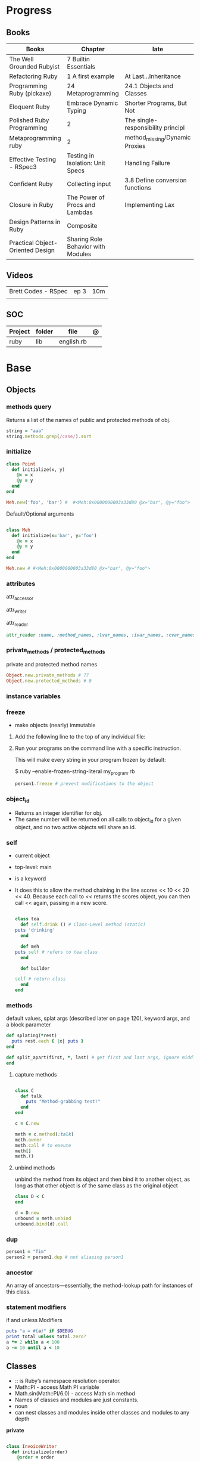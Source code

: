 #+TILE: Ruby

* Progress
** Books
| Books                            | Chapter                            | late                               |
|----------------------------------+------------------------------------+------------------------------------|
| The Well Grounded Rubyist        | 7 Builtin Essentials               |                                    |
| Refactoring Ruby                 | 1 A first example                  | At Last...Inheritance              |
| Programming Ruby (pickaxe)       | 24 Metaprogramming                 | 24.1 Objects and Classes           |
| Eloquent Ruby                    | Embrace Dynamic Typing             | Shorter Programs, But Not          |
| Polished Ruby Programming        | 2                                  | The single-responsibility principl |
| Metaprogramming ruby             | 2                                  | method_missing/Dynamic Proxies     |
| Effective Testing - RSpec3       | Testing in Isolation: Unit Specs   | Handling Failure                   |
| Confident Ruby                   | Collecting input                   | 3.8 Define conversion functions    |
| Closure in Ruby                  | The Power of Procs and Lambdas     | Implementing Lax                   |
| Design Patterns in Ruby          | Composite                          |                                    |
| Practical Object-Oriented Design | Sharing Role Behavior with Modules |                                    |
** Videos
|                     |      |     |
|---------------------+------+-----|
| Brett Codes - RSpec | ep 3 | 10m |
|                     |      |     |

** SOC
| Project | folder | file       | @ |
|---------+--------+------------+---|
| ruby    | lib    | english.rb |   |

* Base
** Objects
*** methods query
Returns a list of the names of public and protected methods of obj.
#+begin_src ruby
string = "aaa"
string.methods.grep(/case/).sort
#+end_src
*** initialize
#+begin_src ruby
class Point
  def initialize(x, y)
    @x = x
    @y = y
  end
end

Meh.new('foo', 'bar') #  #<Meh:0x0000000003a33d80 @x="bar", @y="foo">

#+end_src

Default/Optional arguments

#+begin_src ruby

class Meh
  def initialize(x='bar', y='foo')
    @x = x
    @y = y
  end
end

Meh.new # #<Meh:0x0000000003a33d80 @x="bar", @y="foo">
#+end_src
*** attributes
attr_accessor

attr_writer

attr_reader

#+begin_src ruby
attr_reader :name, :method_names, :lvar_names, :ivar_names, :cvar_names
#+end_src

*** private_methods / protected_methods
private and protected method names

#+begin_src ruby
Object.new.private_methods # 77
Object.new.protected_methods # 0
#+end_src
*** instance variables
*** freeze
- make objects (nearly) immutable

**** Add the following line to the top of any individual file:
# frozen_string_literal: true

**** Run your programs on the command line with a specific instruction.
This will make every string in your program frozen by default:

$ ruby --enable-frozen-string-literal my_program.rb

#+begin_src ruby
   person1.freeze # prevent modifications to the object
#+end_src
*** object_id
- Returns an integer identifier for obj.
- The same number will be returned on all calls to object_id for a given object, and no two active objects will share an id.

*** self
- current object
- top-level: main
- is a keyword
- It does this to allow the method chaining in the line scores << 10 << 20 << 40.
  Because each call to << returns the scores object, you can then call <<  again, passing in a new score.

     #+begin_src ruby

     class tea
       def self.drink () # Class-Level method (static)
	 puts 'drinking'
       end

       def meh
	 puts self # refers to tea class
       end

       def builder

	 self # return class
       end
     end
     #+end_src
*** methods
   default values, splat args (described later on page 120), keyword args, and a block parameter
#+begin_src ruby
def splating(*rest)
  puts rest.each { |x| puts }
end

def split_apart(first, *, last) # get first and last args, ignore middle ones
end

#+end_src
**** capture methods
#+begin_src ruby

class C
  def talk
    puts "Method-grabbing test!"
  end
end

c = C.new

meth = c.method(:talk)
meth.owner
meth.call # to exeute
meth[]
meth.()
#+end_src
**** unbind methods
unbind the method from its object and then bind it to another object, as long as
that other object is of the same class as the original object
#+begin_src ruby
class D < C
end

d = D.new
unbound = meth.unbind
unbound.bind(d).call
#+end_src

*** dup
   #+begin_src ruby
   person1 = "Tim"
   person2 = person1.dup # not aliasing person1
   #+end_src
*** ancestor
An array of ancestors—essentially, the method-lookup path for instances of this class.
*** statement modifiers
   if and unless Modifiers
   #+begin_src ruby
   puts "a = #{a}" if $DEBUG
   print total unless total.zero?
   a *= 2 while a < 100
   a -= 10 until a < 10
   #+end_src
** Classes
- :: is Ruby’s namespace resolution operator.
- Math::PI - access Math PI variable
- Math.sin(Math::PI/6.0) - access Math sin method
- Names of classes and modules are just constants.
- noun
- can nest classes and modules inside other classes and modules to any depth

*private*

#+begin_src ruby

class InvoiceWriter
  def initialize(order)
    @order = order
  end

  def write_on(output)
    write_header_on(output)
    write_body_on(output)
    write_totals_on(output)
  end

  private

  def write_header_on(output)
    # ...
  end

  def write_body_on(output)
    # ...
  end

  def write_totals_on(output)
    # ...
  end
end
#+end_src

*** Class methods
- Class methods are singleton methods defined on objects of class `Class`.
- a method defined as a singleton method of a class object can 2also be called on subclasses of that class.
- are, essentially, singleton methods attached to class objects

#+begin_src ruby
class C
end

def C.a_class_method
  puts "Singleton method defined on C"
end

C.a_class_method # Singleton method defined on C
#+end_src

*method_defined?*

#+begin_src ruby
Post.method_defined?(:some_instance_method) #=> false
@post.method_defined?(:some_instance_method) #=> true
#+end_src

*respond_to?*

#+begin_src ruby
Post.respond_to?(:item_name) #=> false
@post.respond_to?(:item_name) #=> true
#+end_src

*** dynamic method
#+begin_src ruby
class MyClass
  define_method :my_method do |my_arg|
    my_arg * 3
  end
end
obj = MyClass.new
obj.my_method(2) # => 6
#+end_src


*** include
The include directive includes all methods from the given module and make them
available as instance methods in your class

- inserted in the ancestors chain right above the class itself.

#+begin_src ruby
module Greeting
  def hello
    puts 'Hello from module'
  end
end

class MyClass
  include Greeting
end

my_class = MyClass.new
my_class.hello # => 'Hello from module'

MyClass.ancestors # [MyClass, Greeting, Object, Kernel, BasicObject]

#+end_src

*** prepend
- the module is placed right after your class, but when you use prepend is
  prepended, which means that it is set before your class:
- is inserted in the ancestors chain right below the class.


#+begin_src ruby
module Greeting
  def hello
    puts "Hello from module"
    super
  end
end

class MyClass
  prepend Greeting

  def hello
    puts "Hello from class"
  end
end

MyClass.new.hello
# => "Hello from module"
# => "Hello from class"

MyClass.ancestors # => [Greeting, MyClass, Object, Kernel, BasicObject]
#+end_src
*** extend
- The extend directive includes all methods from the given module and make them
  available as class methods in your class

#+begin_src ruby
module Greeting
  def hello
    puts 'Hello from module'
  end
end

class MyClass
  extend Greeting
end

MyClass.hello # => 'Hello from module'

MyClass.singleton_class.ancestors # [#<Class:MyClass>, Greeting, #<Class:Object>, #<Class:BasicObject>, Class, Module, Object, Kernel, BasicObject
#+end_src
*** superclass
#+begin_src ruby
class Parent
end
Parent.superclass # => Object
#+end_src

*** super
   #+begin_src ruby
   def x(y,z)
     super # passes all the parameters from the current method and hands the parameters to the method from the base class
     super() # calls the method without any arguments.
   end
   #+end_src
*** Singleton Classes
- Sometimes called meta-classes
- The Ruby standard library includes an implementation of the singleton pattern *require 'singleton'*
**** Methods
***** #singleton_class
Refers directly to the singleton class of an object
#+begin_src ruby
string = "a string"
string.singleton_class.ancestors # => [#<Class:#<String:0x0000563fb8797270>>, String, Comparable, Object,Kernel, BasicObject]
#+end_src

#+begin_src ruby
class C
  class << self
    def x
      # definition of x
    end

    def y
      # definition of y
    end
  end
end
#+end_src
**** Singleton methods

#+begin_src ruby
obj = Object.new

def obj.show_me
  puts "Inside singleton method show_me of #{self}"
end

obj.show_me
puts "Back from call to show_me by #{obj}"
#+end_src

*** usage
#+begin_src ruby
# frozen_string_literal: true

[].methods.grep /^re/ # finds methods begins with re

    require 'pathname'

    # Class Description
    class Meh # Class name in Camel Case
      OUCH = 'asdasd' # 1
      attr_reader :lo, :fi # 2

      # static method
      def self.from_file(file_name) # 3
	new(File.readlines(file_name))
      end

      def initialize(lo, fi) # 4
	@alpha = OUCH
	@lo = lo #
	@fi = fi #
      end

      private_class_method :new

      private

      def alfa # instance method
	@localVar = 1
      end

      def use_local_var # instance method
	@localVar
      end

      def self.zeta #
      end
    end

    Eija = Class.new #

    def Eija.beta # singleton
    end


    # superclass

    class Parent
    end
    class Child < Parent
    end

    Child.superclass # => Parent

    #
    meth.owner
    #
#+end_src

** Modules
- provide a namespace and prevent name clashes.
- support the mixin facility.
- can’t have instances,
- adjective
- can include a module within a class definition.

#+begin_src ruby

module A
  module_function

  def foo
  end
end

module A
  module SubA
    def bar
    end
  end
end

A::foo
A::SubA:bar

a = Module.new

a.class_eval do
  remove_method
  method_defined?

  attr_reader name
  alias_method x,e
end

#+end_src

*refine*
- similar to Monkeypatches, but they’re not global.
- activate the changes, you have to do so explicitly, with the using method
- all the code in that Ruby source file will see the changes
- inside a module definition, the Refinement will be active until the end of the module definition


#+begin_src ruby
# stringextensions.rb
module StringExtensions
  refine String do
    def to_alphanumeric
      gsub(/[^\w\s]/, '')
    end
  end
end

# config.rb
class Config
  using StringExtensions

  def foo
    "my *1st* refinement!".to_alphanumeric # => "my 1st refinement"
  end
end

# refine in modules
module StringExtensions
  refine String do
    def reverse
      'esrever'
    end
  end
end

module StringStuff
  using StringExtensions
  'my_string'.reverse
  # => "esrever"
end

'my_string'.reverse # => "gnirts_ym"
#+end_src

*module_function*

*mixin*
- adds functionality to classes
** Methods
- ?, !, and = are the only characters allowed as method name suffixes.
- parentheses around a method’s arguments are optional
- can omit the parentheses around the argument list
- can return a value
- may omit the return if it isn’t needed

*Required arguments*

#+begin_src ruby
def my_new_method(arg1, arg2, arg3)
  # Code for the method would go here
end

def my_other_new_method
  # Code for the method would go here
end
#+end_src

*multiple arguments*

#+begin_src ruby
def obj.multi_args(*x)
  puts "I can take zero or more arguments!"
end

def two_or_more(a, b, *c)
  puts 'I require two or more arguments!'
  puts 'And sure enough, I got: '
  p a, b, c
end

def mixed_args(a, b, *c, d)
  puts 'Arguments:'
  p a, b, c, d
end
mixed_args(1, 2, 3, 4, 5)

def arg_demo(a,b,c=1,*d,e,f)
#+end_src
*Default arguments*

#+begin_src ruby
def cool_dude(arg1="Miles", arg2="Coltrane", arg3="Roach")
  "#{arg1}, #{arg2}, #{arg3}."
end

def surround(word, pad_width=word.length/2)
  "[" * pad_width + word + "]" * pad_width
end

surround("elephant") # => "[[[[elephant]]]]"
#+end_src

*Variable-Length Argument Lists*
- splatting an argument

#+begin_src ruby
def varargs(arg1, *rest)
  "arg1=#{arg1}. rest=#{rest.inspect}"
end
varargs('one') # => arg1=one. rest = []
varargs('one', 'two') # => arg1=one. rest = ['two']
varargs 'one', 'two', 'three' # => arg1=one. rest = %w[two three]

def split_apart(first, *splat, last)
  puts "First: #{first.inspect}, splat: #{splat.inspect}, " +
       "last: #{last.inspect}"
end
#+end_src

*Block associated*
- last parameter prefixed with an ampersand, any associated block is converted to a Proc object.

#+begin_src ruby
class TaxCalculator
  def initialize(name, &block)
    @name = name
    @block = block
  end

  def get_tax(amount)
    "#{@name} on #{amount} = #{@block.call(amount)}"
  end
end

tc = TaxCalculator.new('Sales tax') { |amt| amt * 0.075 }
tc.get_tax(100) # => "Sales tax on 100 = 7.5"
tc.get_tax(250) # => "Sales tax on 250 = 18.75"
#+end_src

#+begin_src ruby
def double(p1)
  yield(p1 * 2)
end

double(3) { |val| "I got #{val}" } # => "I got 6"
double('tom') { |val| "Then I got #{val}" } # => "Then I got tomtom"
#+end_src

*Optional arguments*

#+begin_src ruby
def forevis(*meh)
  meh.each { |x|  p x }
end
#+end_src

*Takes no keywords*

#+begin_src ruby
def x(**nil)
end
#+end_src

*Argument forwarding*
- ruby 3

#+begin_src ruby
def x(...)
end
#+end_src

*do end as param*

#+begin_src ruby
x = (do  1 + 2 end)
x = (do 'a' + 'b' end).join(',')
#+end_src

*Block as argument*

#+begin_src ruby
def cevadis(meh, &block)
  block.call
end
#+end_src

*name=*

#+begin_src ruby
def leite=()
end
#+end_src

*return*

#+begin_src ruby
def meth_three
100.times do |num|
square = num*num
return num, square if square > 1000
end
end
meth_three # => [32, 1024]
#+end_src

*keyword argument list*

#+begin_src ruby
def search(field, genre: nil, duration: 120)
  p [field, genre, duration ]
end

search(:title) # [:title, nil, 120]
search(:title, duration: 432) # [:title, nil, 432]
search(:title, duration: 432, genre: "jazz")  # [:title, "jazz", 432]

def search(field, genre: nil, duration: 120, **rest)
  p [field, genre, duration, rest ]
end
#+end_src

*Methods chaining*
creates a new object at it chains

#+begin_src ruby
puts animals.select {¦n¦ n[0] < 'M' }.map(&:upcase).join(", ")
#+end_src

*top-level methods*

- are private methods, and must be called in bareword style

*safe navigation operator (&)*

#+begin_src ruby
if tourney_roster2.players&.first&.position == "Forward"
  puts "Forward: #{tourney_roster1.players.first.name}"
end
#+end_src

** Variables
*multiple assignment*

#+begin_src ruby
@class_name, @receiver, @original_message = exception.name, exception.receiver, exception.original_message
#+end_src

*Delayed assignment ||=*

- no assignment is made at all if the variable is already set.

#+begin_src ruby
@corrections ||= SpellChecker.new(dictionary: class_names)
#+end_src

*class variables*

- available throughout a class or module body
- must be initialized before use
- is shared among all instances of a class and is available within the class itself.

#+begin_src ruby
class Meh
  @@foo = 'Bar'

  def value
    @@foo
  end
end
#+end_src

*instance variables*

#+begin_src ruby
class Meh
  @foo = 'Bar'

  def to_s
    @foo
  end
end
#+end_src

*Global variables*
- at global scope

#+begin_src ruby
$x = 1

class G
  def self.forevis
    p $x
  end

  def meh
    $x = 2
  end
end

C.forevis # 1
C.new.meh # 2
cC.forevis # 2
#+end_src

*constant*
- constants can change, but issues a warning message.

#+begin_src ruby
ADULT_AGE = 18
ABC = 1
Goo = 2
Foo = 3

class RubyBlog
  URL    = "rubyguides.com"
  AUTHOR = "Jesus Castello"
end

p RubyBlog::AUTHOR # "Jesus Castello"

#+end_src

::constants
::const_get
::const_set
::const_missing
::const_defined?
::remove_const
::private_constant

*private_constant*

#+begin_src ruby
 private_constant :ADULT_AGE
#+end_src

#+begin_src ruby
person1 = "Tim"
person2 = person1.dup
#+end_src

#+begin_src ruby
person1 = "Tim"
person1.freeze
#+end_src

*Parallel Assignment*

#+begin_src ruby
a, b = 1, 2 # a=1, b=2
a, b = b, a # b=2, a=1

a = 1, 2, 3, 4 # a=[1, 2, 3, 4]
b = [1, 2, 3, 4] # b=[1, 2, 3, 4]
a, b, c, d, e = *(1..2), 3, *[4, 5] # a=1, b=2, c=3, d=4, e=5
#+end_src

*Excessive is discarded*

#+begin_src ruby
a, b = 1, 2, 3, 4 # a=1, b=2
c, = 1, 2, 3, 4 # c=1
#+end_src

*Splat just a few*

#+begin_src ruby
*a, b = 1, 2, 3, 4# a=[1, 2, 3], b=4
c, *d, e = 1, 2, 3, 4# c=1, d=[2, 3], e=4
f, *g, h, i, j = 1, 2, 3, 4# f=1, g=[], h=2, i=3, j=4
#+end_src

*Ignoring values*

#+begin_src ruby
first, *, last = 1,2,3,4,5,6 # first=1, last=6
#+end_src

*Nested Assignments*

#+begin_src ruby
a, (b, c), d = 1,2,3,4# a=1, b=2, c=nil, d=3
a, (b, c), d = [1,2,3,4]# a=1, b=2, c=nil, d=3
a, (b, c), d = 1,[2,3],4# a=1, b=2, c=3, d=4
a, (b, c), d = 1,[2,3,4],5# a=1, b=2, c=3, d=5
a, (b,*c), d = 1,[2,3,4],5# a=1, b=2, c=[3, 4], d=5
#+end_src

*block-local variables*

#+begin_src ruby
square = 'yes'
total = 0
[1, 2, 3].each do |val; square|
  square = val * val
  total += square
end
puts "Total = #{total}, square = #{square}"
#+end_src

** Types
*** Boolean
- any value that is not nil or the constant false is true
- nil is false
- The number zero is not interpreted as a false value. Neither is a zero-length string.

*** String
- dealing with text or data
- objects of class String

#+begin_src ruby
'escape using "\\"' # => escape using "\"
'That\'s right' # => That's right
#+end_src

#+begin_src ruby
puts
"now is #{ def the(a)
'the ' + a
end
the('time')
} for all bad coders..."
#+end_src

#+begin_src ruby
%q/general single-quoted string/ # => general single-quoted string
%Q!general double-quoted string! # => general double-quoted string
%Q{Seconds/day: #{24*60*60}} # => Seconds/day: 86400

# even simpler

%!general double-quoted string! # => general double-quoted string
%{Seconds/day: #{24*60*60}} # => Seconds/day: 86400
#+end_src


*Interpolation*

#+begin_src ruby
age  = 33
name = "Jesus"

"Hello, my name is #{name} & I'm #{age} years old."
#+end_src

*HERE documents*

#+begin_src ruby
<<EOL # double quote document
   \n
#{Time.now}
EOL

<<EOL.to_i * 10
EOL

<<'EOL' # single quote document
   \n
#{Time.now}
EOL

<<~EOL
EOL

[1,2, <<EO asdasd EO]

a(false, <<EO asd... EO)
#+end_src

*<<-  minus sign*

- can be indented from the margin.

#+begin_src ruby
<<-EOL
Concat
        STRING1
    enate
EOL

#+end_src

*Quoting*

   %char{text}
   #+begin_src ruby
   a = %q(a b c d)

   b = %Q(a b c)
   #+end_src

*Encondig*

#+begin_src ruby
#encoding: utf-8
#+end_src

#+begin_src ruby
plain_string = "dog"
puts "Encoding of #{plain_string.inspect} is #{plain_string.encoding}" # Encoding of "dog" is UTF-8
utf_string = "δog"
puts "Encoding of #{utf_string.inspect} is #{utf_string.encoding}" # Encoding of "δog" is UTF-8
#+end_src

*Character Constants*

- deprecated

#+begin_src ruby
?a
?\n
?\C-a
?\M-a
?\M-\C-a
?\C-?
# => "a"
(printable character)
# => "\n"
(code for a newline (0x0a))
# => "\u0001" (control a)
# => "\xE1" (meta sets bit 7)
# => "\x81" (meta and control a)
# => "\u007F" (delete character)
#+end_src

*More examples*

#+begin_src ruby
"Test" + "Test" #TestTest
"test".capitalize #Test
"Test".downcase #test
"Test".chop #Tes
"Test".next #Tesu
"Test".reverse #tseT
"Test".sum #416
"Test".swapcase #tEST
"Test".upcase #TEST
"Test".upcase.reverse #TSET
"Test".upcase.reverse.next
"Test".ord
"Test".chr
"xyz".scan(/./) { |letter| puts letter }

# SUBSTITUTION

"".sub('i', '') # only does one substitution at a time, on the first instance of the text to match
"".gsub('i', '') #  whereas gsub does multiple substitutions at once
#+end_src




new

#+begin_src ruby
String.new("an unfrozen string")
#+end_src

*concat*

#+begin_src ruby
str = ""

str.concat("a")
str.concat("a")

str
# "aa"
#+end_src

*dup*

*freeze/ unfreezen*

#+begin_src ruby
str = "frozen!"
str.frozen? # true

unfrozen_str = +str
unfrozen_str.frozen? # false
#+end_src

*each_byte*

*scan*
#+begin_src ruby
s = 'Peter Piper picked a peck of pickled peppers'
s.scan(/[Pp]\w*/) {|word| puts("The word is #{word}")}
#+end_src
*** Symbols
- undeclared constant names guaranteed to be unique.
- an identifier in your code,
#+begin_src ruby
:Object
:my_variable
:"Ruby rules"
a = "cat"
:'catsup' # => :catsup
:"#{a}sup" # => :catsup
:'#{a}sup' # => :"\#{a}sup"
#+end_src
*** Numbers
- can be any length
- objects of class Fixnum and Bignum
- 0 for octal, 0d for decimal, 0x for hex, or 0b for binary
- includes support for rational and complex numbers
- all numbers are objects

#+begin_src ruby
num = 10001
4.times do
puts "#{num.class}: #{num}"
num *= num
end
produces:

Fixnum: 10001
Fixnum: 100020001
Fixnum: 10004000600040001
Bignum: 100080028005600700056002800080001
#+end_src

#+begin_src ruby
123456
0d123456
123_456
-543
0xaabb
0377
-0b10_1010
123_456_789_123_456_789
#+end_src

#+begin_src ruby
3.times
{ print "X " }
1.upto(5)
{|i| print i, " " }
99.downto(95) {|i| print i, " " }
50.step(80, 5) {|i| print i, " " }
10.downto(7).with_index {|num, index| puts "#{index}: #{num}"}
#+end_src

*Rational*
- Rationals are slower than floats, but since they are exact numbers,
- use a rational whenever you need to do calculations with non-integer values and you need exact answers.

#+begin_src ruby
Rational(2,3)
1.1r
#+end_src

*Complex*

#+begin_src ruby
Complex(1,2)
#+end_src
*** nil

- a signal that a method that modifies the receiver did not make a modification

NilClass

** Collections
*** Array
- index collection

#+begin_src ruby
a = [ 3.14159, "pie", 99 ]
a = %w[3.14159 pie 99]
a.class # => Array
#+end_src

*length*

*sub-index*

#+begin_src ruby
a = [ 1, 3, 5, 7, 9 ]
a[1, 3] # => [3, 5, 7]
a[3, 1] # => [7]
a[-3, 2] # => [5, 7]
#+end_src

*ranging*

- two-period form includes the end position

#+begin_src ruby
a = [ 1, 3, 5, 7, 9 ]
a[1..3]
# => [3, 5, 7]
a[1...3] # => [3, 5]
a[3..3]
# => [7]
a[-3..-1] # => [5, 7, 9]
#+end_src

*intersection (&)*

#+begin_src ruby
[1, 2, 3].intersection([2, 3, 4])
# [2, 3]

[1, 2, 3] & [2, 3, 4]
# [2, 3]
#+end_src

union (|)

difference (-)

queue

#+begin_src ruby
queue = []

queue.unshift "apple"
queue.unshift "orange"
queue.unshift "banana"

# ["banana", "orange", "apple]"

queue.pop
# "apple"

queue.pop
# "orange"
#+end_src


new
#+begin_src ruby
Array.new(4) # [nil, nil, nil, nil]
Array.new(4) { |x| x + 1 } # [1, 2, 3, 4]
#+end_src

Kernel#Array
- More forgiving than .to_a

#+begin_src ruby
Array 1 # [1]
#+end_src

push
pop
access
find
delete
max_by
compact
new

#+begin_src ruby
a = Array.new
# shallow copy
b = Array.new [1,2,3]
#+end_src

reverse_each

each_index

*More Examples*

#+begin_src ruby
array = [ 1, 2, 3, 4, 5, 6, 7 ]
array.first(4) # => [1, 2, 3, 4]
array.last(4) # => [4, 5, 6, 7]
#+end_src

   #+begin_src ruby
   h = { a: 100, b: 20 }
   h.delete_if { |key, value| value < 25 }
   h.delete(:a)
   #+end_src

   #+begin_src ruby
   # creation
   a = [1, ["a", "b"], 4]
   a = Array.new(1,2)
   a = arr = %w( Hey!\tIt is now -#{Time.now}- )


   # indexing
   arr[1][0]
   [1,2][0]
   arr.dig(3,0) value_at, a[2,3] = ..
				   a[2..3]
   a.slice()
   a.[]=(0, "first")
   a.[](2)
   a = %w(a b c)
   a= %W({a} b c)
   x.to_ary
   x.to_arr
   Array()
   def string.to_arr
   end
   a.unshift(0)
   a.push(1,2,3)
   a << 5
   a.pop
   a.shift
   a.concat
   a.replace([1,2,3])
   a.flatten
   a.reverse
   a.join(" , ")
   a = *
       a.uniq
   a.compact
   a.size
   a.empty
   a.include?
   a.first
   a.first[<num>]
   a.last
   a.sample # return
   a.count(1)
   #+end_src
   [[file:path]]
*** Range
|     |                                      |
|-----+--------------------------------------|
| ..  | inclusive                            |
| ... | exclusive, excludes its last element |

#+begin_src ruby
# create a new range object
r = 1..2

# include all elements
r =  1..99

# exclude last element
r = 1...199

# range of object need to return the next object `succ` and be comparable <=>

# ranges as conditions
while line = gets
  puts line if line =~ /start/ .. line =~ /end/
end

r.cover? 2
r.include? 3
r.max
r.reject {}

('a'..'m').inject :+ # => "abcdefghijklm"

(1..10).to_a # => [1, 2, 3, 4, 5, 6, 7, 8, 9, 10]
('bar'..'bat').to_a # => ["bar", "bas", "bat"]
#+end_src

*as intervals*
#+begin_src ruby
(1..10) === 5   # => true
(1..10) === 15  # => false

car_age = gets.to_f
# let's assume it's 9.5
case car_age
when 0...1
  puts "Mmm.. new car smell"
when 1...3
  puts "Nice and new"
when 3...10
  puts "Reliable but slightly dinged"
when 10...30
  puts "Clunker"
else
  puts "Vintage gem"
end

# produces:
  Reliable but slightly dinged

#+end_src



*new*

#+begin_src ruby
r = Range.new(1,100)
r = Range.new(1,100, true)
#+end_src

*to_enum*

#+begin_src ruby
enum = ('bar'..'bat').to_enum
enum.next # => "bar"
enum.next # => "bas"
#+end_src

*methods*

#+begin_src ruby
class PowerOfTwo
  attr_reader :value

  def initialize(value)
    @value = value
  end

  def <=>(other)
    @value <=> other.value
  end

  def succ
    PowerOfTwo.new(@value + @value)
  end

  def to_s
    @value.to_s
  end
end
p1 = PowerOfTwo.new(4)
p2 = PowerOfTwo.new(32)
puts (p1..p2).to_a
4
8
16
32
#+end_src

*endless range*

#+begin_src ruby
["a", "b", "c"].zip(1..)
# [["a", 1], ["b", 2], ["c", 3]]

[1,2,3,4,5][1..]
# [2, 3, 4, 5]

(1..).step(5).take(100)
# [1, 6, 11, 16, 21, 26, 31, 36, 41, 46]
#+end_src

*ArithmethicSequence*

#+begin_src ruby
(1..10).step(2) == (1..10).step(2)
# false - Ruby 2.5 (and older)

(1..10).step(2) == (1..10).step(2)
# true - Ruby 2.6
#+end_src

*%*

#+begin_src ruby
((0..) % 2).take(5)

# [0, 2, 4, 6, 8]
#+end_src
*** Hash
- keys must be comparable
- rehash force the hash to be reindexed whenever a key has changed
- remains in initial order
- index collection

store
acess
delete

has_key?

#+begin_src ruby
if counts.has_key?(next_word)
counts[next_word] += 1
else
counts[next_word] = 1
end
#+end_src

each_key
each_value
find(<value>)

#+begin_src ruby
# Strings keys
h = { "one" => 1, "two" => 2 }

# Symbols keys
h = { one: 1, two: 2 }

# Empty Hash
h = Hash.new

# default value is zero
h = Hash.new(0)

# Hash alternative(old) version
h = Hash[1, "one", 2, "two"]


# get value
h["one"] = 1
h[:one]

h.rehash # force the hash to be reindexed

h.[]=("New York", "NY")
h.store("New York", "NY")
a.update(b)
h.select {k,vk > 1 } !
h.reject {  k,v  k > 1 } !
h.reject! {  k,v  k > 1 }
h = { street: "127th Street", apt: nil }.compact!
h = { street: "127th Street", apt: nil }.compact!
h.invert
h.clear
h = {...}.replace({...})
h.key?
h.empty?
#+end_src

*merge*

#+begin_src ruby
a.merge(b)
a = { a: 1 }
b = { b: 2 }
c = { c: 3 }

a.merge(b).merge(c)
# {:a=>1, :b=>2, :c=>3}

# ruby 2.6
a.merge(b, c)
# {:a=>1, :b=>2, :c=>3}
#+end_src
*** Sets
   #+begin_src ruby
   s = Set.new(array)
   s = Set.new(names) {name name.upcase }
   s << 5
   s.add 5
   s.delete(1)
   s.intersection|&| x
   s.union x
   s + x
   s.difference x
   s - x
   s ^ x
   s.merge [2]
   s.subset? b
   s.superset? b
   s.proper_subset? x
   s.proper_superset? x
   #+end_src
*** Queue
- thread-safe, blocking.
- If the queue is empty, calling pop will put your current thread to sleep &
  wait until something is added to the queue.
- passing true to avoid blocking


#+begin_src ruby
que = Queue.new

que << 1
que << 2
que << 3

que.pop # 1
que.pop # 2

que.pop(true)
#+end_src
*** Sized Queue
- push (same as <<) operation will suspend the current thread until an item is taken off the queue.
- same as a regular queue but with a size limit.
- raise an exception instead, passing true as an argument to push

#+begin_src ruby
que = SizedQueue.new(5)
que.push(:bacon)
que.push(:bacon, true) # raises ThreadError: queue full
#+end_src
** Expression

*<<*

#+begin_src ruby

class ScoreKeeper
  def initialize
    @total_score = @count = 0
  end

  def <<(score)
    @total_score += score
    @count += 1
    self
  end

  def average
    raise 'No scores' if @count.zero?

    Float(@total_score) / @count
  end
end
#+end_src

*[]*

#+begin_src ruby
class SomeClass
  def [](p1, p2, p3)
    # ...
  end

  def []=(*params)
    value = params.pop
    puts "Indexed with #{params.join(', ')}"
    puts "value = #{value.inspect}"
  end
end

s = SomeClass.new
s[1] = 2
s['cat', 'dog'] = 'enemies'
#+end_src

*and &&*
- _and_ binds lower than _&&_

#+begin_src ruby
nil
&& 99 # => nil
false && 99 # => false
"cat" && 99 # => 99
#+end_src

*or ||*


#+begin_src ruby
nil
|| 99 # => 99
false || 99 # => 99
"cat" || 99 # => "cat"
#+end_src

*not !*
- not and ! differ only in precedence.

*defined?*
- returns nil
- If the argument is yield, defined? returns the string “yield” if a code block is associated with the current context.

#+begin_src ruby
defined? 1 # => "expression"
defined? dummy # => nil
defined? printf # => "method"
defined? String # => "constant"
defined? $_ # => "global-variable"
defined? Math::PI # => "constant"
defined? a = 1 # => "assignment"
defined? 42.abs # => "method"
defined? nil # => "nil"
#+end_src

*if*
- can have zero or more elsif clauses
- can have an optional else clause.
- then keyword is optional

#+begin_src ruby
if artist == "Gillespie" then
  handle = "Dizzy"
elsif artist == "Parker" then
  handle = "Bird"
else
  handle = "unknown"
end

if artist == "Gillespie"
  handle = "Dizzy"
elsif artist == "Parker"
  handle = "Bird"
else
  handle = "unknown"
end
#+end_src

#+begin_src ruby
handle = if artist == 'Gillespie'
           'Dizzy'
         elsif artist == 'Parker'
           'Bird'
         else
           'unknown'
         end
#+end_src

#+begin_src ruby
mon, day, year = $1, $2, $3 if date =~ /(\d\d)-(\d\d)-(\d\d)/
puts "a = #{a}" if $DEBUG
#+end_src

*unless*

#+begin_src ruby
unless duration > 180
  listen_intently
end
#+end_src

#+begin_src ruby
print total unless total.zero?

File.foreach('/etc/passwd') do |line|
  next if line =~ /^#/ # Skip comments

  parse(line) unless line =~ /^$/   # Don't parse empty lines
end

#+end_src

*Ternary*

#+begin_src ruby
cost = duration > 180 ? 0.35 : 0.25
#+end_src

*case*

- first true case

#+begin_src ruby
case
when song.name == "Misty"
  puts "Not again!"
when song.duration > 120
  puts "Too long!"
when Time.now.hour > 21
  puts "It's too late"
else
  song.play
end
#+end_src

- pattern match

#+begin_src ruby
case command
when "debug"
  dump_debug_info
  dump_symbols
when /p\s+(\w+)/
  dump_variable($1)
when "quit", "exit"
  exit
else
  print "Illegal command: #{command}"
end
#+end_src

- comparison === target.

#+begin_src ruby
kind = case year
       when 1850..1889 then "Blues"
       when 1890..1909 then "Ragtime"
       when 1910..1929 then "New Orleans Jazz"
       when 1930..1939 then "Swing"
       else
         "Jazz"
       end
#+end_src
- comparing objects

#+begin_src ruby
case shape
when Square, Rectangle
# ...
when Circle
# ...
when Triangle
# ...
else
# ...
end
#+end_src


#+begin_src ruby
class Periods
  def each
    yield 'Classical'
    yield 'Jazz'
    yield 'Rock'
  end
end
periods = Periods.new
for genre in periods
  print genre, ' '
end
#+end_src

*break*
#+begin_src ruby
i = 0
loop do
  i += 1
  next if i < 3

  print i
  break if i > 4
end

result = while line = gets
           break(line) if line =~ /answer/
         end
#+end_src

*redo*

Repeats the current iteration of the loop from the start but without reevaluating
the condition or fetching the next element (in an iterator)

*next*

Skips to the end of the loop,effectively starting the next iteration

#+begin_src ruby
while line = gets
  next if line =~ /^\s*#/
  break if line =~ /^END/

  # skip comments
  # stop at end
  # substitute stuff in backticks and try again
  redo if line.gsub!(/`(.*?)`/) { eval(Regexp.last_match(1)) }
  # process line ...
end
#+end_src
** Equality

*#==*

*#===*

*#equal?*

*#eql?*

** Enumerable
concepts

immutability

method chaining

#+begin_src ruby
"joe".upcase.reverse # "EOJ"
#+end_src

*map*

- returns array
- non-destructive

#+begin_src ruby
a.map { |x| x.uppercase}
#+end_src

*map!*

- destructive

#+begin_src ruby
a.map! { |x| x.uppercase}
#+end_src

*flat_map*

#+begin_src ruby
[["1","2"],["3","4"]].flat_map {|i| i[0] }     # => ["1", "3"]
[["1","2"],["3","4"]].flatten.map {|i| i[0] }  # => ["1", "2", "3", "4"]
#+end_src

** Functional
*proc*

- if the last parameter in a method definition is prefixed with an ampersand,
  any associated block is converted to a Proc object, and that object is
  assigned to the parameter. This allows you to store the block for use later.

#+begin_src ruby
p = Proc.new { puts "yay" }
p = proc { puts "yay" }
p.call

def x(&block)
  block.call
end

x(&p) # => yay
x(p.to_proc) # => yay

y = Proc.new {|y| puts y.upcase }
%w{ David Black }.each(&y) # => DAVID BLACK

class Symbol
  def to_proc
    puts "In the new Symbol#to_proc!"
    Proc.new {|obj| obj.public_send(self) }
  end
end

def multiply_by(m)
  Proc.new {|x| puts x * m }
end
mult = multiply_by(10)
mult.call(12

   def pass_in_block(asdf, &block)
   end

   multiple_of_three = -> n { (n % 3).zero? }
   palindrome = -> n { n = n.to_s; n == n.reverse }

   p Integer
       .all
       .select(&multiple_of_three)
       .select(&palindrome)
       .first(10)

   a = Proc.new

   def initialize(name, &block) # initialize can receive proc object

     tc = TaxCalculator.new("Sales tax") {|amt| amt * 0.075 }
     tc.get_tax(100) # => "Sales tax on 100 = 7.5"

#+end_src

*lambda*

    #+begin_src ruby
    lambda { |params| ... } # form 1

    -> params { ... }  # form 2
    #+end_src

usage

#+begin_src ruby
proc1 = -> arg { puts "In proc1 with #{arg}" }
proc1.call "ant"

def n_times(thing)
  lambda {|n| thing * n }
end

p1 = n_times(23)
p1.call(3) # => 69
#+end_src


 #+begin_src ruby
 l = -> { xx; aa }
 l = lambda do
   yield xx
 end
 #+end_src

sugar syntax:
- dot operator as shortcut. note: better avoid this one
- square brackets too

#+begin_src ruby

l = -> (x) { p x }
l.('meh')
l['meh']

#+end_src

*curry*

Returns a curried proc based on the method. When the proc is called with a
number of arguments that is lower than the method’s arity, then another curried
proc is returned. Only when enough arguments have been supplied to satisfy the
method signature, will the method actually be called.

The optional arity argument should be supplied when currying methods with
variable arguments to determine how many arguments are needed before the method
is called.

#+begin_src ruby
#+end_src

Optional arity argument

When called with this argument, the curried object will only be evaluated when
the given number of arguments has been supplied:

#+begin_src ruby

sum_all = -> (*nums) { nums.reduce(:+) }
sum_all.curry.(1,2,3) # 6
sum_at_least_four = sum_all.curry(4)
sum1 = sum_at_least_four.(3,4) # #<Proc:0x000055d2f90867a0 (lambda)>
sum2 = sum1.(5) # #<Proc:0x000055d2f90b4948 (lambda)>
sum3 = sum2.(7) # 19

#+end_src

Currying methods

#+begin_src ruby

def add(a, b, c) ; a + b + c ; end # :add

fun = method(:add).curry # #<Proc:0x000055f71cb45758 (lambda)>
fun.(1,2,3) # 6

#+end_src

** Logs
*** Logger
- 1st parameter is where to save log messages
- 2nd parameter is how many log files you want to keep (log rotation)
- the last parameter is the maximum file size.
- levels: DEBUG INFO WARN ERROR FATAL UNKNOWN
- different levels helps you filter your log file

#+begin_src ruby
Logger.new(<file>, <how many log files>, <maximum file size>)
#+end_src


#+begin_src ruby
logger = Logger.new("my_log")

logger = Logger.new(STDOUT) #  display messages on the terminal

logger.info("I'm reading a RubyGuide about logging!")

logger.formatter = proc { |severity, datetime, progname, msg| "#{severity}, #{datetime}, #{msg}\n" } # DEBUG, 2019-08-08 19:39:01 +0200, testing
#+end_src
** Kernel
*** alias
#+begin_src ruby
alias $FIELD_SEPARATOR         $;

class String
  alias __old_reverse__ reverse
end

class String
  alias_method :__old_reverse__, :reverse
end

#+end_src
*** autoload
#+begin_src ruby
autoload :SharedContext, 'rspec/core/shared_context'
#+end_src
*** grep

** Pattern Matching
#+begin_src ruby
[1,2,3] in [a,b,c] # true
[1,2,3] in [a]     # false

{ a: 1, b: 2, c: [] } in { a: a, b: b, c: [] } # true
p a # 1
#+end_src
** Project structure
   #+begin_src ruby
   anagram/    <- top-level
   bin/      <- command-line interface goes here
   lib/      <- three library files go here
   test/     <- test files go here
   #+end_src
** Errors
*** Exceptions
- class *Exception*
- Custom exceptions subclasses of StandardError or its children.
- has an associated message string and a stack backtrace.
- Custom exceptions can add extra information
- rescue matches thrown Exception and use it. Similar to case statement
- rescue clause with no parameter list, the parameter defaults to StandardError .
- rescue clause can be arbitrary expressions (including method calls) that return an Exception class.

*custom exceptions*

#+begin_src ruby
class MyNewException < Exception
end

begin
  puts "About to raise exception..."
  raise MyNewException
rescue MyNewException => e
  puts "Just raised an exception: #{e}"
end
#+end_src

#+begin_src ruby
class InvalidLineError < StandardError
end
def line_from_file(filename, substring)
  fh = File.open(filename)
  line = fh.gets
  raise InvalidLineError unless line.include?(substring)
  return line
rescue InvalidLineError
  puts "Invalid line!"
  raise
ensure
  fh.close
end
#+end_src

*namespace exceptions*

#+begin_src ruby
module TextHandler
  class InvalidLineError < StandardError
  end
end

def line_from_file(filename, substring)
  fh = File.open(filename)
  line = fh.gets
  raise TextHandler::InvalidLineError unless line.include?(substring)
end
#+end_src

*** Trace
**** caller
The caller method provides an array of strings. Each string represents one step in the stack trace:
#+begin_src ruby
def x
  p caller
  end
#+end_src
*** Rescue
#+begin_src ruby
print "Enter a number: "
n = gets.to_i
begin
result = 100 / n
rescue
puts "Your number didn't work. Was it zero???"
exit
end
puts "100/#{n} is #{result}."
#+end_src

#+begin_src ruby
begin
  fussy_method(20)
rescue ArgumentError => e
  puts "That was not an acceptable number!"
  puts "Here's the backtrace for this exception:"
  puts e.backtrace
  puts "And here's the exception object's message:"
  puts e.message
end
#+end_src

#+begin_src ruby
begin
  fh = File.open(filename)
rescue => e
  logfile.puts("User tried to open #{filename}, #{Time.now}")
  logfile.puts("Exception: #{e.message}")
  raise
end
#+end_src

#+begin_src ruby
# Exception skeleton

f = File.open("/a/file")
begin
# .....
rescue Exception
  if @esmtp then
@esmtp = false
retry # repeat the entire begin / end block
  else
raise # reraise the exception. FAIL is similar
  end
else # after RESCUE and before any ENSURE, is executed only if no exceptions are raised by the main body of code.
  puts "Congratulations-- no errors!"
ensure
  f.close
end

# At the end of each rescue clause, you can give Ruby the name
# of a local variable to receive the matched exception.
begin
  eval string
rescue SyntaxError, NameError => boom
  print "String doesn't compile: " + boom
rescue StandardError => bang
  print "Error running script: " + bang
end

# reraises the current exception (or a RuntimeError if there is no current exception).
# This is used in exception handlers that intercept an exception before passing it on.
raise

# Creates a new RuntimeError exception, setting its message to the given string.
raise "bad mp3 encoding" #

# first argument to create an exception and then sets the associated
# message to the second argument and the stack trace to the third argument.
raise InterfaceException, "Keyboard failure", caller
#+end_src

*ensure*

#+begin_src ruby
def line_from_file(filename, substring)
  fh = File.open(filename)
  begin
    line = fh.gets
    raise ArgumentError unless line.include?(substring)
  rescue ArgumentError
    puts "Invalid line!"
    raise
  ensure
    fh.close
  end
  return line
end
#+end_src
*** Raise
#+begin_src ruby
raise

raise "Missing name" if name.nil?

if i >= names.size
  raise IndexError, "#{i} >= size (#{names.size})"
end

raise ArgumentError, "Name too big", caller

# removes two routines from the backtrace
# by passing only a subset of the call stack to the new exception:
raise ArgumentError, "Name too big", caller[1..-1]
#+end_src

*** System Errors
   - SystemCallError
   - subclasses are defined in a module called Errno
**** usage
    #+begin_src ruby
    Errno::EAGAIN
    Errno::EIO
    Errno::EPERM

    Errno::EAGAIN::Errno # => 35, same error number as EWOULDBLOCK, can be interchangeable
    Errno::EPERM::Errno # => 1
    Errno::EWOULDBLOCK::Errno # => 35
    #+end_src
**** Errors
    - StandardError
    -

** Loops
WHILE , UNTIL , and FOR loops are built into the language and do not introduce new scope;

*while*

#+begin_src ruby
while line = gets
  # ...
end

a = 1
a *= 2 while a < 100
a # => 128

file = File.open("ordinal")
while line = file.gets
  puts(line) if line =~ /third/ .. line =~ /fifth/
end

print "Hello\n" while false
begin
  print "Goodbye\n"
end while false
#+end_src

*until*

#+begin_src ruby
until play_list.duration > 60
  play_list.add(song_list.pop)
end

a -= 10 until a < 100
a # => 98

n = 1
until n > 10
  puts n
  n = n + 1
end
#+end_src

*loop*

#+begin_src ruby
# when an enumerator object runs out of values inside a loop , the loop will terminate cleanly.
# newly local variables created in LOOP are not accessible outside the block
loop do
  puts "#{short_enum.next} - #{long_enum.next}"
end

i=0
loop do
  i += 1
  next if i < 3
  print i
  break if i > 4 # If a conventional loop doesn’t execute a break , its value is nil .
end

#+end_src

*redo*

#+begin_src ruby
# REDO repeats the current iteration of the loop from the start but without reevaluating
# the condition or fetching the next element (in an iterator)
while line = gets
  next if line =~ /^\s*#/   # skip comments
  break if line =~ /^END/   # stop at end

  # substitute stuff in backticks and try again
  redo if line.gsub!(/`(.*?)`/) { eval($1) }

  # process line ...
end
#+end_src

*times*

#+begin_src ruby
3.times do
  print "Ho! "
end
#+end_src

*upto*

#+begin_src ruby
0.upto(9) do |x|
  print x, " "
end # 0 1 2 3 4 5 6 7 8 9

0.step(12, 3) {|x| print x, " " } #0 3 6 9 12

[ 1, 1, 2, 3, 5 ].each {|val| print val, " " } # 1 1 2 3 5
#+end_src

*for in*

#+begin_src ruby
for song in playlist
  song.play
end

for i in %w[fee fi fo fum]
  print i, ' '
end
for i in 1..3
  print i, ' '
end
for i in File.open('ordinal').find_all { |line| line =~ /d$/ }
  print i.chomp, ' '
end
#+end_src
** Code block

*do end*
#+begin_src ruby
array = [1,2,3]
puts array.map do |n| n * 10 end
#+end_src

*{}*

#+begin_src ruby
array = [1,2,3]
array.map {|n| n * 10 }
#+end_src

*local variable*

#+begin_src ruby
celsius.each do |c;fahrenheit|
  fahrenheit = Temperature.c2f(2)
  puts "#{c}\t#{fahrenheit}"
end
#+end_src

** Parallel / Concurrency
*** Thread
- If the program ends while one or more threads are running, those threads are killed.
- can be asleep or awake, and alive or dead.

#+begin_src ruby
x = Thread.new { puts "What's the big deal" }
x.value
x.join
x.exit

Thread.kill(x)

threads = []
threads << Thread.new { puts "What's the big deal" }
threads << Thread.new { 3.times { puts "Threads are fun!" } }
threads.each { |thr| thr.join }


t = Thread.new do
  (0..2).each do |n|
    begin
      File.open("part0#{n}") do |f|
        text << f.readlines
      end
    rescue Errno::ENOENT
      puts "Message from
thread: Failed on n=#{n}"
      Thread.exit
    end
  end
end
t.join

Thread.stop
t.status
t.stop?
t.alive
t.wakeup
t.join
t.inspect

t.current[:message] = "Holla"

t.fetch(:message)
t.fetch(:msg, "ola")
#+end_src
*** Fibers
- no require
- resume
- yield
- require: requiring `fiber library` gives additional `transfer` methods
**** errors
    - FiberError: calling resume after last fiber returned `nil`
**** usage
#+begin_src ruby

twos = Fiber.new do
  num = 2
  loop do
	Fiber.yield(num) unless num % 3 == 0 # returning control to the calling context
	num += 2
  end
end

10.times { print twos.resume, " " }
#+end_src

   #+begin_src ruby
   f = Fiber.new do
     x = 0
     loop do
       Fiber.yield x
       x -= 1
     end
   end
   #+end_src
*** Mutex
** delimited input
   #+begin_src ruby
   # %q - Single-quoted string
   %q{\a and #{1+2} are literal}

   # %Q, % - Double-quoted string
   %Q{\a and #{1+2} are expanded}

   # %w, %W - Array of strings
   %w[ one two three ]

   # %i, %I -  Array of symbols
   %i[ one two three ]

   # %r - Regular expression pattern
   %r{cat|dog}

   # %s - A symbol
   %s!a symbol!

   # %x, `` - Shell command
   %x(df -h)

   #+end_src
** Comparison
*==*
Test for equal value.

#+begin_src ruby
class T
  def ==(other)
    puts "Comparing self == #{other}"
    other == 'value'
  end
end

t = T.new
p(t == "value")
p(t != "value")
#+end_src

*===*
Used to compare each of the items with the target in the when clause of a case
statement.

*<=>*
General comparison operator. Returns -1, 0, or +1, depending on whether its
receiver is less than, equal to, or greater than its argument.

*<, <=, >=, >*
Comparison operators for less than, less than or equal, greater than or equal,
and greater than.

*=~*
Regular expression pattern match.

*eql?*
True if the receiver and argument have both the same type and equal values.

*equal?*
True if the receiver and argument have the same object ID.

*!=*

#+begin_src ruby
class T
  def ==(other)
    puts "Comparing self == #{other}"
    other == 'value'
  end

  def !=(other)
    puts "Comparing self != #{other}"
    other != 'value'
  end
end
#+end_src


*!~*

#+begin_src ruby
#+end_src

** Conditional
   #+begin_src ruby
   '11' || 11
   '11' or 11 # same precedence
   var ||= "default value" # assign a value to a variable only if that variable isn’t already set


   '11' && 11 # higher precedence
   '11' and 11

   !true
   not true
   #+end_src

*multiple assignment in conditionals*

#+begin_src ruby
if (a,b = [3,4])
  puts a
  puts b
end

while (a,b = nil)
  puts "this line will not execute"
end
#+end_src

** Blocks
*block-local variables*

   #+begin_src ruby
   square = "yes"
   total = 0
   [ 1, 2, 3 ].each do |val; square|
     square = val * val
     total += square
   end
   puts "Total = #{total}, square = #{square}"
   produces:
     Total = 14, square = yes
   #+end_src

*numbered parameters*

#+begin_src ruby
[1,2,3].each { puts _1 }
#+end_src

*yield*

   #+begin_src ruby

   def foo
     yield
   end

   def bar
     if block_given?
       yield
     else
       'lol'
     end

     foo { p 'meh' }
     bar # => lol
     bar { p 'yahoo' } # => yahoo
   #+end_src

*yield_self*

refers to the object we’re calling the method on.

#+begin_src ruby
n_squared = ->(n) { n ** 2 }

2.yield_self(&n_squared) # 4
  .yield_self(&n_squared) # 16
#+end_src

as object

#+begin_src ruby
class ProcExample
def pass_in_block(&action)
@stored_proc = action
end
def use_proc(parameter)
@stored_proc.call(parameter)
end
end
#+end_src


#+begin_src ruby
def create_block_object(&block)
  block
end

bo = create_block_object { |param| puts "You called me with #{param}" }
bo.call 99
bo.call "cat"
#+end_src

As Closures

#+begin_src ruby
def n_times(thing)
  lambda {|n| thing * n }
end
p1 = n_times(23)
p1.call(3) # => 69
p1.call(4) # => 92
p2 = n_times("Hello ")
p2.call(3) # => "Hello Hello Hello "
#+end_src


#+begin_src ruby
proc1 = lambda do |a, *b, &block|
  puts "a = #{a.inspect}"
  puts "b = #{b.inspect}"
  block.call
end
proc1.call(1, 2, 3, 4) { puts "in block1" }
#+end_src

#+begin_src ruby
proc2 = -> a, *b, &block do
  puts "a = #{a.inspect}"
  puts "b = #{b.inspect}"
  block.call
end
proc2.call(1, 2, 3, 4) { puts "in block2" }
#+end_src

** Regular Expressions
- Regexp
#+begin_src ruby
# object form
Regexp.new

# literal form
/pattern/
%r{pattern}

#+end_src

** Operators
   #+begin_src ruby
   val.to_s =~ /3/
   #+end_src
** System calls
*** open3
opens communication with an external program and gives you handles on the
external program’s standard input, standard output, and standard error streams.

#+begin_src ruby
require 'open3'

#+end_src

*** open
- | pipe The pipe in front of the word cat indicates that we’re looking to talk to a program and not open a file.
#+begin_src ruby

d = open("|cat", "w+")
d.puts "Hello world"
d.gets
d.close


open("|cat", "w+") {|p| p.puts("hi"); p.gets }
#+end_src
** Date/Time
   #+begin_src ruby
   require 'date'
   d = date.today

   require 'time'
   t = time.zxcz
   #+end_src
** Lazy
   #+begin_src ruby
   (1..Float::INFINITY).lazy.select {|n| n % 3 == 0 }
   #+end_src
** Eval
*** eval
#+begin_src ruby
eval("puts 'x'")
eval("puts 'x'", b) # b for binding
#+end_src
*** instance_eval
    - class methods
*** Binding
#+begin_src ruby
def use_a_binding(b)
  eval("puts str", b)
end
str = "I'm a string in top-level binding!"
use_a_binding(binding)
#+end_src
*** instance_exec
- take arguments. Any arguments you pass it will be passed, in turn, to the code block.
#+begin_src ruby
string = "A sample string"
string.instance_exec("s") {|delim| self.split(delim) }
#+end_src
*** class_eval
- instance methods
#+begin_src ruby
c = Class.new
c.class_eval do
  def some_method
    puts "Created in class_eval"
  end
end

c_instance = c.new
c_instance.some_method
#+end_src
*** evals perils
#+begin_src ruby
x = gets
"any user input here\n"
x.tainted?
true
#+end_src
*** define_method
#+begin_src ruby
C.class_eval { define_method ("talk") { puts var }
#+end_src
** Callbacks / Hooks
Callbacks and hooks methods are called when a particular event takes place during the run of a program.

#+begin_src ruby
#+end_src
*** method_missing
*** respond_to_missingp

** Metaprogramming
- objects and classes are first-class citizens

*** instance_variable_set
*** instance_varibles
*** class
**** instance_methods
*** Object#instance_exec
*** Module#class_exec
*** Module#module_exec
** Misc
*** misc
|                        |                                                                                                           |                                                                                                             |
|------------------------+-----------------------------------------------------------------------------------------------------------+-------------------------------------------------------------------------------------------------------------|
| drop_while             | a.drop_while { true }                                                                                     |                                                                                                             |
| take_while             | a.take_while { true }                                                                                     |                                                                                                             |
| find_all               | a.find_all ¦ a.select                                                                                     |                                                                                                             |
| reject                 | a.reject { ¦i¦ i > 4 } ¦ a.reject! { ¦i¦ i > 4 }                                                          |                                                                                                             |
| select                 |                                                                                                           |                                                                                                             |
| grep                   | a.grep(//o//) ¦ a.grep(String) ¦ a.grep(50..100) ¦                                                          |                                                                                                             |
| group_by               | a.group_by { ¦s¦ s.size }                                                                                 |                                                                                                             |
| match                  | //n//.match(s)                                                                                              |                                                                                                             |
| String                 | 'C'.size ¦ each_byte ¦ each_line ¦ each_codepoint ¦ each_char ¦ s.bytes ¦                                 |                                                                                                             |
| min/min_by             | a.min { ¦a,b¦ a.size <=> b.size } ¦  a.min { ¦lang¦ lang.size } ¦ state_hash.min_by { ¦name, abbr¦ name } |                                                                                                             |
| max/max_by             |                                                                                                           |                                                                                                             |
| minmax/minmax_by       | a.minmax ¦ a.minmax_by { ¦lang¦ lang.size }                                                               |                                                                                                             |
| reverse_each           | [1,2,3].reverse_each { ¦e¦ puts e * 10 }                                                                  |                                                                                                             |
| with_index             | letters.each.with_index {¦(key,value),i¦ puts i }                                                         |                                                                                                             |
| each_index             | names.each.with_index(1) { ¦pres, i¦ p i }                                                                |                                                                                                             |
| each_slice             |                                                                                                           |                                                                                                             |
| each_cons              |                                                                                                           |                                                                                                             |
| slice_before           | a.slice_before(\/=/).to_a ¦ (1..10).slice_before { ¦num¦ num % 2 == 0 }.to_a ¦                            |                                                                                                             |
| slice_after            |                                                                                                           |                                                                                                             |
| slice_when             | a.slice_when { ¦i,j¦ i == j }.to_a                                                                        |                                                                                                             |
| inject/reduce          | [1,2,3,4].inject(:+)                                                                                      |                                                                                                             |
| cycle                  |                                                                                                           |                                                                                                             |
| map                    | names.map { ¦name¦ name.upcase } ¦  x = 5.times.map { Apple.new(rand(100..900)) }                         |                                                                                                             |
| map!                   |                                                                                                           |                                                                                                             |
| symbol-argument blocks | names.map(&:upcase)                                                                                       |                                                                                                             |
| <=>                    | Apple#<=> ¦ Apple.sort { ¦a,b¦ a.brand <=> b.brand } ¦                                                    | implementing a spaceship test method is enough to sort a class, or use a block to sort, or even override it |
| comparable             | Apple#<=> ¦                                                                                               | include comparable                                                                                          |
| clamp                  |                                                                                                           |                                                                                                             |
| between                |                                                                                                           |                                                                                                             |
| functions              | -> (args) {} ¦ Sum = -> (a, b) { a + b }                                                                  |                                                                                                             |
| <<                     | yielder                                                                                                   |                                                                                                             |
|                        | enum_for                                                                                                  |                                                                                                             |
|                        | to_enum                                                                                                   |                                                                                                             |
| dup                    |                                                                                                           |                                                                                                             |
|------------------------+-----------------------------------------------------------------------------------------------------------+-------------------------------------------------------------------------------------------------------------|
*** system commands

#+begin_src ruby
`date` # => "Mon May 27 12:30:56 CDT 2013\n"

`ls`.split[34] # => "newfile"

%x{echo "hello there"} # => "hello there\n"

system('ls -lh')
#+end_src

#+begin_src ruby
alias old_backquote `
def `(cmd)
  result = old_backquote(cmd)
  puts "*** Command #{cmd} failed: status = #{$?.exitstatus}" if $? != 0
  result
end
print `ls -l /etc/passwd`
print `ls -l /etc/wibble`
#+end_src

*** dig
*** fetch
*** pluck
*** succ
   increments a string value
   #+begin_src ruby
   'e'.succ # f
   #+end_src
*** append <<

*** defined?
*** writable object attribute
   #+begin_src ruby
   class ProjectList
     def initialize
       @projects = []
     end
     def projects=(list)
       @projects = list.map(&:upcase)
     end
     def [](offset)
       @projects[offset]
     end
   end

   # store list of names in uppercase
   list = ProjectList.new
   list.projects = %w{ strip sand prime sand paint sand paint rub paint }
   list[3]   # => "SAND"
   list[4]   # => "PAINT"
   #+end_src

   - attribute-setting methods
*** path
   #+begin_src ruby
   $LOAD_PATH.each { |x| puts x } or $:

   # add dir to path
   $:.push '/your/directory/here'
   require 'yourfile'
   #+end_src
** Concepts
*** Iterator
    - is a method
    - it start and finish in the same call
*** Methods
****** Enumerator
    - is an object
    - chaining
    - block based
    - method attachment (enum_for)
    - un-overriding of methods in Enumerable
    - maintain state
    - is an enumerable object
    - can add enumerability to objects
    - can stop and resume collection cycling

#+begin_src ruby
enum_in_threes = (1..10).enum_for(:each_slice, 3)
enum_in_threes.to_a # => [[1, 2, 3], [4, 5, 6], [7, 8, 9], [10]]
#+end_src

Lazy

#+begin_src ruby
def Integer.all
Enumerator.new do |yielder, n: 0|
loop { yielder.yield(n += 1) }
end.lazy
end
p Integer.all.first(10) # [1, 2, 3, 4, 5, 6, 7, 8, 9, 10]
#+end_src

** Instructions
*** Rbenv
    rbenv global 2.3.0 && rbenv rehash
*** misc
    - $! → Exception: The exception object passed to raise.
    - $@ → Array: The stack backtrace generated by the last exception.
    - $& → String : The string matched (following a successful pattern match). This variable is local to the current scope.

** Builtin Modifications
*** additive change
- adding a method that doesn’t exist.
- doesn’t clobber existing methods.
-
*** Pass-through
- overriding an existing method in such a way that the original version of the method ends up getting called along with the new version.
-
*** Additive / Pass-Through Hybrids
- is a method that has the same name as an existing core
  method, calls the old version of the method (so it’s not an out-and-out
  replacement), and adds something to the method’s interface.
-

** Reflection

#+begin_src ruby
class Hashit
  def initialize(hash)
    hash.each do |k,v|
      self.instance_variable_set("@#{k}", v.is_a?(Hash) ? Hashit.new(v) : v)
      self.class.send(:define_method, k, proc{self.instance_variable_get("@#{k}")})
      self.class.send(:define_method, "#{k}=", proc{|v| self.instance_variable_set("@#{k}", v)})
    end
  end
end
#+end_src
** Comments
   #+begin_src ruby
   # one line comment

   =begin
   multiline
   comments
   =end
   #+end_src

** Delimited input
|         |                            |
|---------+----------------------------|
| %q      | Single-quoted string       |
| %Q , %  | Double-quoted string       |
| %w , %W | Array of strings           |
| %s      | A symbol                   |
| %i , %I | Array of symbols           |
| %r      | Regular expression pattern |
| %x      | Shell command              |

- %I , %Q , and %W will preform interpolation

* Standard Library
** Variables
*** global variables
- available throughout a program.
- references to it returns the same object.
- referencing an uninitialized global variable returns nil.
- $SAFE —set to 0 by default. Setting $SAFE to 1 will prevent Ruby from running
  potentially unsafe methods like eval on tainted data by raising a  SecurityError .
- refers to english.rb file to less cryptic names of global variables. eg: $$ -> $PID
- mostly vars inherint its cryptic naming from perl, awk and shell.z

#+begin_src ruby
$0 # name of the startup file for the currently running program.
$: # load path
$$ # process ID of the Ruby process.
$PROGRAM_NAME
$stdin
$LOAD_PATH
$? # return global status of last command
$SAFE
_ # last issued command result
#+end_src
*** instance variables
#+begin_src ruby
@foo = ''

#+end_src

*** class variables
- shared between a class and instances of that class

#+begin_src ruby
@@foo = ''
#+end_src

#+begin_src ruby
class Car
  @@makes = []

  @@cars = {}
  @@total_count = 0
  attr_reader :make

  def self.total_count
    @@total_count
  end
  def self.add_make(make)
    unless @@makes.include?(make)
      @@makes << make
      @@cars[make] = 0
    end
  end

  def initialize(make)
    if @@makes.include?(make)
      puts "Creating a new #{make}!"
      @make = make
      @@cars[make] += 1
      @@total_count += 1
    else
      raise "No such make: #{make}."
    end
  end

  def make_mates
    @@cars[self.make]
  end
end
#+end_src

*** global constants
#+begin_src ruby
ENV['SHELL']
ENV['HOME']
ENV['USER']
ENV.keys.size
ENV.keys[0, 4]
ARGV
ARGF.{gets,filename,file,lineno,inplace_mode}
RubyVM::DEFAULT_PARAMS

RUBY_VERSION
RUBY_PATCHLEVEL
RUBY_RELEASE_DATE
RUBY_REVISION
RUBY_COPYRIGHT
#+end_src

*** Path
*absolute path*

#+begin_src ruby
def history
  ::Foo.new(maker + ", " + date)
end
#+end_src

*relative path*

** Objects
*** exit
doesn’t terminate the program immediately — exit first raises a SystemExit exception, which you may catch, and then performs a number
of cleanup actions, including running any registered at_exit methods and object finalizers.
*** #instance_variables
#+begin_src ruby
obj.my_method
obj.instance_variables # => [:@v]
#+end_src
*** #private_instance_methods

*** #methods
*** #send
- can call an object’s private methods
*** #public_send
- cant call an object’s private methods
*** #ancestors
*** #superclass
*** #prepend
*** #include

** Numbers
*** Fixnum
*** Bignum

** String

*methods*

#+begin_src ruby
string.scan(/[^,]+/) {|word| puts word }
#+end_src
** Array
*grep*

#+begin_src ruby
[].methods.grep /^re/ # => [:reverse_each, :reverse, ..., :replace, ...]
#+end_src
** Testing
*** Minitest
**** setup

** Console
*** irb
**** cli
|                                            |                               |
|--------------------------------------------+-------------------------------|
| -r ./<file>                                |                               |
| irb_load                                   |                               |
| irb_source                                 |                               |
| --prompt <my-prompt>                       |                               |
| -I                                         | include path                  |
| RUBYOPT=--enable-frozen-string-literal irb | freeze all strings in section |
|                                            |                               |
**** inside
     |                           |         |
     |---------------------------+---------|
     | context.use_tracer = true | tracker |
     |                           |         |
** Serialization
*** JSON
**** Commands
     |                 |   |
     |-----------------+---|
     | generate <this> |   |

*** YAML
**** Commands
     |                 |               |
     |-----------------+---------------|
     | YAML.dump <obj> |               |
     | <obj>.to_yaml   | same as above |
     |                 |               |
** Modules
*** #nesting

#+begin_src ruby
module M
  class C
    module M2
      Module.nesting
    end
  end
end
#+end_src
** Documentation
*** rdoc
    - nodoc: [all]

*** console
    |        |   |
    |--------+---|
    | --all  |   |
    | --fmt  |   |
    | --main |   |

** System
*** FFI
- Foreign Function Interface
- gives you access to external libraries

#+begin_src ruby
require 'ffi'

module A
  extend FFI::Library
  ffi_lib 'c'
end
#+end_src
* Standard Modules
** continuation
   - require 'continuation'
** Abbrev
Calculates the set of unambiguous abbreviations for a given set of strings.

#+begin_src ruby
require 'abbrev'
%w{ car cone }.abbrev #=> {"car"=>"car", "ca"=>"car", "cone"=>"cone", "con"=>"cone", "co"=>"cone"}

%w{ fast boat day }.abbrev(/^.a/) #=> {"fast"=>"fast", "fas"=>"fast", "fa"=>"fast", "day"=>"day", "da"=>"day"}
#+end_src
** Benchmark
The Benchmark module provides methods for benchmarking Ruby code, giving
detailed reports on the time taken for each task.

#+begin_src ruby
require 'benchmark'
puts Benchmark.measure { "a"*1_000_000_000 } # 0.350000   0.400000   0.750000 (  0.835234)
#+end_src

** pp
#+begin_src ruby
require 'abbrev'
require 'pp'

pp Abbrev.abbrev(['ruby']) #=>  {"ruby"=>"ruby", "rub"=>"ruby", "ru"=>"ruby", "r"=>"ruby"}
#+end_src
** Base64
A simple encoding and decoding.

#+begin_src ruby
require "base64"
enc   = Base64.encode64('Send reinforcements') # -> "U2VuZCByZWluZm9yY2VtZW50cw==\n"
plain = Base64.decode64(enc)  # -> "Send reinforcements"
#+end_src
** Loading ruby files
require and load are locating and loading disk files,

*** require_relative
Prior Ruby 2.0

#+begin_src ruby
$: << File.dirname(__FILE__)
require 'other_file'
#+end_src

nowadays
#+begin_src ruby
require_relative 'other_file'
#+end_src

*** require
*** load

** Loading modules
include, extend, and prepend
** Tempfile
- `new` creates a Tempfile object (as you would expect),
- `create` gives you a File object.

#+begin_src ruby
require 'tempfile'

Tempfile.create { |f| f << "abc\n" }
#+end_src
** IO
*** methods
**** sysopen
#+begin_src ruby
fd = IO.sysopen('/dev/null', 'w')

# 10
#+end_src
**** eof?
**** open
**** each
**** close
**** each_byte
** Dir
#+begin_src ruby
filenames = Dir.entries(".")
Dir.mkdir("testing")
Dir.exists?
Dir.chdir("/tmp") { Dir.entries(".") }
Dir.glob("*.rb")
Dir.glob("**/*.rb")
#+end_src
** FileUtils
#+begin_src ruby
require 'fileutils'

FileUtils.mkdir_p("/tmp/testing/a/b")
FileUtils.mv("/tmp/a", "/tmp/b")
#+end_src
** File
#+begin_src ruby
File.executable?
#+end_src
** Random
#+begin_src ruby
Random.bytes(10) # "\xCD\r\xE6Wz\xBA)\x02\xC4\xDB"
#+end_src
** OpenStruct

#+begin_src ruby
user = OpenStruct.new({name: "Jimmy Cool", age: "25"})
user.name #Jimmy Cool
user.age #25
#+end_src
** SecureRandom
#+begin_src ruby
require 'securerandom'

SecureRandom.bytes(10)
#+end_src
** Pathname
*** new
#+begin_src ruby
Pathname.new('/usr/local/lib/ruby/1.8')
#+end_src
*** each_filename
*** each_entry
** ObjectSpade
*** each_object
#+begin_src ruby
ObjectSpace.each_object(Numeric) {|n| puts("The number is #{n}")}

def subclasses_of(superclass)
  subclasses = []
  ObjectSpace.each_object(Class) do |k|
    next if !k.ancestors.include?(superclass) || superclass == k ||
            k.to_s.include?('::') || subclasses.include?(k.to_s)
    subclasses << k.to_s
  end
  subclasses
end

subclasses_of Numeric # ["Complex", "Rational", "Float", "Integer"]
#+end_src

** forwardable
The Forwardable module provides delegation of specified methods to a designated
object, using the methods def_delegator and def_delegators.

*** def_delegators
** Errno

** Kernel
*** variables
**** local_variables
**** global_variables
|            |                                                                          |
|------------+--------------------------------------------------------------------------|
| $:         | library load path, also available as                                     |
| $LOAD_PATH | idem                                                                     |
| $0         | name of the file in which execution of the current program was initiated |
| $FILENAME  | (the name of the file currently being executed                           |
| _          | value of the last expression evaluated by irb.                           |
|            |                                                                          |
**** itself
#+begin_src ruby

"Ruby".itself # "Ruby"
[1, 1, 3, 4, 5, 5, 5, 6, 7].itself # [1, 1, 3, 4, 5, 5, 5, 6, 7]

%w(joe, joe, david, matz, david, matz, joe).group_by { |name | name }
%w(joe, joe, david, matz, david, matz, joe).group_by(&:itself) # same as above

#+end_src

**** yield_self / then
- named to `then` in 3.0

#+begin_src ruby

"Ruby".yield_self { |str| str + " meh" }

add_newline = -> (str) { str + "\n" }
welcome = -> (str) { "Welcome, " + str.upcase + "!" }
"joe".yield_self(&welcome).yield_self(&add_newline) + "We’re glad you’re here!" # "Welcome, JOE!\nWe’re glad you’re here!"

# then
(1..10).then { |r| r.member?(rand(15)) } # returns true or false
(rand(10) + 1).then { |x| x.odd? ? x + 1 : x } # returns an even number between 2 and 10.

#+end_src
** ObjectSpace
The objspace library extends the ObjectSpace module and adds several
methods to get internal statistic information about object/memory
management.
** Enumerable

*compact*

#+begin_src ruby

enum = [1, nil, 3, nil, 5].to_enum.compact
enum = [1, nil, 3, nil, 5].to_enum.lazy.compact

 #+end_src

*group_by*

#+begin_src ruby

%w(joe, joe, david, matz, david, matz, joe).group_by { |name | name }
# {"joe,"=>["joe,", "joe,"], "david,"=>["david,", "david,"], "matz,"=>["matz,", "matz,"], "joe"=>["joe"]}

#+end_src

*cycle*

When called with positive Integer argument count and a block, calls the
block with each element, then does so again, until it has done so count
times; returns nil


#+begin_src ruby
[12, 18, 20, 02].cycle(3) { |el| puts el*4 } # 48 72 80 8 48 72 80 8 48 72 80                  8
#+end_src

*filter_map*

combine the select & map

#+begin_src ruby
(1..8).select(&:even?).map { |n| n ** 2 }
# OR
(1..8).map { |n| n ** 2 if n.even? }.compact

# ruby 2.7
(1..8).filter_map { |n| n ** 2 if n.even? } # [4, 16, 36, 64]
#+end_src

*grep*

#+begin_src ruby

['gr', 'xr', 'cd', 'dg'].grep /r/ # ["gr", "xr"]
['gr', 'xr', 1, 2].grep Integer # [1, 2]
["apple", "orange", "banana"].grep(/^a/)
["apple", "orange", "banana"].grep(/e$/)
[9, 10, 11, 20].grep(5..10) # [9, 10]
[9, 10, 11, 20].grep(5..10) { |n| n * 2 } # [18, 20]

times_two = ->(x) { x * 2 }
numbers.grep(5..10, &times_two) # [18, 20]

#+end_src

*tally*
counts all the elements in an array & returns a hash with their counts.

#+begin_src ruby
%w(a a a b b c).tally
#+end_src

*all?*

*sort*

*examples*
#+begin_src ruby
class Account
  attr_accessor :name, :balance

  def initialize(name, balance)
    @name = name
    @balance = balance
  end

  def <=>(other)
    balance <=> other.balance
  end
end

class Portfolio
  include Enumerable

  def initialize
    @accounts = []
  end

  def each(&block)
    @accounts.each(&block)
  end

  def add_account(account)
    @accounts << account
  end
end

my_portfolio.any? {|account| account.balance > 2000}
my_portfolio.all? {|account| account.balance > = 10}
#+end_src


#+begin_src ruby
class VowelFinder
  include Enumerable
  def initialize(string)
    @string = string
  end

  def each(&block)
    @string.scan(/[aeiou]/, &block)
  end
end
vf = VowelFinder.new('the quick brown fox jumped')
vf.inject(:+) # => "euiooue"
#+end_src

#+begin_src ruby
# iterate over only those lines that end with a d
File.open("ordinal").grep(/d$/) do |line|
  puts line
end
#+end_src

*::ArithmethicSequence*

#+begin_src ruby
(1..10).step(2).first
# 1

(1..10).step(2).last
# 9
#+end_src

*none?*

#+begin_src ruby
strings.none? { |str| str.size == 5 }
#+end_src

*any?*

#+begin_src ruby
[:orange, :apple, :coconut].any?(Symbol) # true
#+end_src

*all?*

#+begin_src ruby
[1,2,3].all?(1..10) # true
#+end_src

*one?*

#+begin_src ruby
["a", 1, {}].one? { |obj| obj.kind_of?(Hash) }
# true

["a"].one?
# true

[].one?
# false

[nil].one?
# false
#+end_src

** Enumerator
*lazy*

#+begin_src ruby
def Integer.all
  Enumerator.new do |yielder, n: 0|
	  loop { yielder.yield(n += 1) }
  end.lazy
end


def find_multiples(num, mult)
  (1..Float::INFINITY).lazy.select { |x| x % mult == 0}.first(num)
end
find_multiples(3, 50) # [50, 100, 150]


first_3_multiples = self.method(:find_multiples).curry.(3) # #<Proc:0x000055c3b7d76088 (lambda)>
first_5_multiples = self.method(:find_multiples).curry.(5) # #<Proc:0x000055c3b8243368 (lambda)>
first_3_multiples.(256) # [256, 512, 768]


squares = (1..Float::INFINITY).lazy.map { |x| x * x } # #<Enumerator::Lazy: #<Enumerator::Lazy: 1..Infinity>:map>
squares.first 4 # [1, 4, 9, 16]

#+end_src

*each_car*

*each*

*to_enum/enum_for*

#+begin_src ruby
a = [ 1, 3, "cat" ]
h = { dog: "canine", fox: "vulpine" }

# Create Enumerators
enum_a = a.to_enum
enum_h = h.to_enum

enum_a.next # 1
enum_h.next # [:dog, "canine"]
enum_a.next # 3
enum_h.next # [:fox, "vulpine"]

enum_a = a.each # create an Enumerator using an internal iterator
#+end_src

*enum_for*

#+begin_src ruby
e = names.enum_for(:inject, "Names: ")
#+end_src

*generator*

*produce*

Produces an infinite sequence where each next element is calculated by applying
the block to the previous element.

#+begin_src ruby
Enumerator.produce(1, &:next).take(5) # [1, 2, 3, 4, 5]
#+end_src

*upto*

#+begin_src ruby
0.upto(9).each(&method(:puts))
#+end_src
** Comparable

#+begin_src ruby
class Person
include Comparable
attr_reader :name
def initialize(name)
@name = name
end
def to_s
"#{@name}"
end
def <=>(other)
self.name <=> other.name
end
end
p1 = Person.new("Matz")
p2 = Person.new("Guido")
p3 = Person.new("Larry")
# Compare a couple of names
if p1 > p2
puts "#{p1.name}'s name > #{p2.name}'s name"
end
# Sort an array of Person objects
puts "Sorted list:"
puts [ p1, p2, p3].sort
#+end_src
** Iterators
- internal iterator
- external iterator

#+begin_src ruby
3.times { p 'meh' } # easy to avoid fence-post and off-by-one errors

9.downto(5) { p 'meh' }

0.upto(9) { p 'meh' }

0.step(12, 3) {|x| print x, " " }

[ 1, 1, 2, 3, 5 ].each {|val| print val, " " }
#+end_src

*** collect
   #+begin_src ruby
   ["H", "A", "L"].collect {|x| x.succ } # => ["I", "B", "M"]
   #+end_src
*** each
*** select/inject
   accumulate a value across the members of a collection
*** each_cons(<value>)
*** find
   #+begin_src ruby
   a.find { ¦n¦ n > 5 }
   a.find { ¦n¦ n > 5 }
   a.find_all
   a.select
   a.reject
   a.map
   #+end_src

*** each_slice
   #+begin_src ruby
   animals.each_slice(2).map do |predator, prey|
   #+end_src
*** each_with_object
*** with_object
*** with_index.
*** reject

*** each_byte

*** each_char
*** tap
*** with_index
   #+begin_src ruby
   ['a'..'z').map.with_index {|letter,i| [letter, i] } // Output: [["a", 0], ["b", 1], etc.]
   my_enum.take(5).force // actual result rather than lazy enumerator
   #+end_src
*** times
** TracePoint
Helps you trace events like method calls, class definitions & threads.

*parameters*

#+begin_src ruby
TracePoint.trace(:call, :b_call, :c_call) do |tp|
  p [tp.event, tp.parameters]
end

def orange(a,b,c*)
end

orange(1,2,3)

# [:call, [[:req, :a], [:req, :b], [:rest, :c]]]
#+end_src
* Standard Tools
** gem
|                             |   |
|-----------------------------+---|
| install <name> -v <version> |   |
| which                       |   |
| list                        |   |
| search                      |   |
| env                         |   |
| info <name>                 |   |
| query                       |   |
| install                     |   |
| environment gemdir          |   |
| build                       |   |
| server                      |   |

#+begin_src shell-script
gem build GEM.gemspec

gem install --user-install pkg/GEM
gem install /home/me/mygems/ruport-1.4.0.gem

gem list GEM -d
#+end_src
** ruby

|              |                                                                        |
|--------------+------------------------------------------------------------------------|
| -l           | prints a newline after every line of output                            |
| -I  <lib>    |                                                                        |
| -c           | check for syntax errors                                                |
| -w           | higher level of warning                                                |
| -e 'command' | one line of script. Several -e's allowed.                              |
| -rname       |                                                                        |
| -v           | executes the program in verbose mode                                   |
| -h           | Shows information about all command- line switches for the interpreter |

#+begin_src ruby
ruby -e 'puts $:'
#+end_src

** irb
|                 |   |
|-----------------+---|
| --simple-prompt |   |
| -r              |   |
| --noecho        |   |

#+begin_src ruby
RbConfig::CONFIG
#+end_src

*load*

#+begin_src ruby
load 'extension.rb'
load "../extras.rb"
#+end_src

*require*

#+begin_src ruby
require "./loadee"
#+end_src

*require_relative*
- loads features by searching relative to the directory in which the file from which it’s called resides.

#+begin_src ruby
require_relative "loadee"
require_relative "lib/music/sonata"
#+end_src

** rake
|               |   |
|---------------+---|
| --tasks, -T   |   |
| -q            |   |
| -n, --dry-run |   |


#+begin_src ruby
namespace :admin do
  desc 'Interactively delete all files in /tmp'
  task :clean_tmp do
    Declares clean_tmp task
    Dir['/tmp/*'].each do |f|
      next unless File.file?(f)

      print "Delete #{f}? "

      answer = $stdin.gets
      case answer
      when /^y/
        File.unlink(f)

      when /^q/
        break

      end
    end
  end
end
#+end_src

*rakelib*

** rdoc
** did_you_mean
** minitest
** erb
** ri
ri <ClassName>

#+begin_src shell
ri GC
ri assoc
ri Rake

export RI="--format ansi --width 70"
#+end_src

* Toolings
** Online
https://rubular.com

* Best Practices
** Methods
- methods have four parts
  1. Collecting input
  2. Performing work
  3. Delivering output
  4. Handling failures
 - asd
   1. We must identify the messages we want to send in order to accomplish the task at hand.
   2. We must identify the roles which correspond to those messages.
   3. We must ensure the method's logic receives objects which can play those roles
* Tips
** Container
- keep gems in volume
- keep current folder in volume
- workdir is app
- run commands as bash
- apt distro

#+begin_src shell
docker run --rm -v $(pwd):/app/ -v bundle_apps:/usr/local/bundle -w /app ruby:3.1.1 bash -c 'bundle install'
#+end_src

#+begin_src sh
docker run --rm -v $(pwd):/app/ -w /app ruby:3.1.1 bash -c 'mkdir -p ~/.config && cp -r examples ~/.config/pak && bundle && exe/pak search git'
#+end_src
